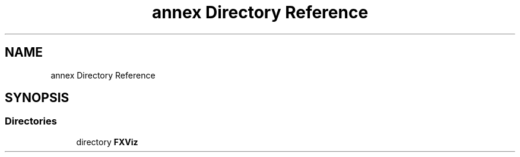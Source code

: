 .TH "annex Directory Reference" 3 "Sun May 28 2017" "Version 4.0.0a" "Coin" \" -*- nroff -*-
.ad l
.nh
.SH NAME
annex Directory Reference
.SH SYNOPSIS
.br
.PP
.SS "Directories"

.in +1c
.ti -1c
.RI "directory \fBFXViz\fP"
.br
.in -1c
